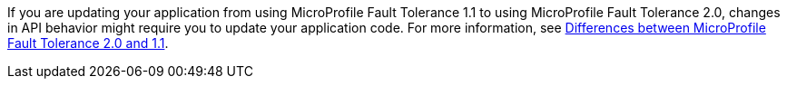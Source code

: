 If you are updating your application from using MicroProfile Fault Tolerance 1.1 to using MicroProfile Fault Tolerance 2.0, changes in API behavior might require you to update your application code. For more information, see xref:javadoc:diff/mp-22-30-diff.adoc#ft[Differences between MicroProfile Fault Tolerance 2.0 and 1.1].
